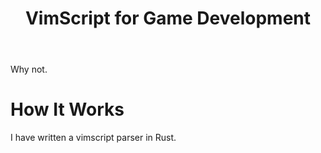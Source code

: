 #+title: VimScript for Game Development

Why not.

* How It Works

	I have written a vimscript parser in Rust.
